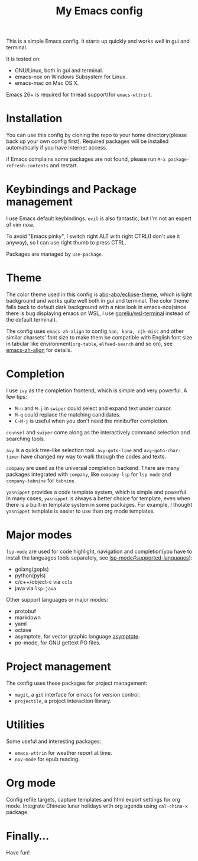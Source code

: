 #+TITLE: My Emacs config

This is a simple Emacs config. It starts up quickly and works well in
gui and terminal.

It is tested on:

- GNU/Linux, both in gui and terminal.
- emacs-nox on Windows Subsystem for Linux.
- emacs-mac on Mac OS X.

Emacs 26+ is required for thread support(for =emacs-wttrin=).

* Installation

You can use this config by cloning the repo to your home
directory(please back up your own config first). Required packages
will be installed automatically if you have internet access.

if Emacs complains some packages are not found, please run
 =M-x package-refresh-contents= and restart.

* Keybindings and Package management

I use Emacs default keybindings. =evil= is also fantastic, but I'm not
an expert of vim now.

To avoid "Emacs pinky", I switch right ALT with right CTRL(I don't use
it anyway), so I can use right thumb to press CTRL.

Packages are managed by =use-package=.

* Theme

The color theme used in this config is [[https://github.com/abo-abo/eclipse-theme][abo-abo/eclipse-theme]], which is
light background and works quite well both in gui and terminal. The
color theme falls back to default dark background with a nice look in
emacs-nox(since there is bug displaying emacs on WSL, I use
[[https://github.com/goreliu/wsl-terminal][goreliu/wsl-terminal]] instead of the default terminal).

The config uses =emacs-zh-align= to config =han, kana, cjk-misc= and
other similar charsets' font size to make them be compatible with
English font size in tabular like environment(=org-table=,
=elfeed-search= and so on), see [[https://github.com/chen-chao/emacs-zh-align][emacs-zh-align]] for details.


* Completion

I use =ivy= as the completion frontend, which is simple and very
powerful. A few tips:

- =M-n= and =M-j= in =swiper= could select and expand text under cursor.
- =M-q= could replace the matching candidates.
- =C-M-j= is useful when you don't need the minibuffer completion.

=counsel= and =swiper= come along as the interactively command
selection and searching tools.

=avy= is a quick tree-like selection tool. =avy-goto-line= and
=avy-goto-char-timer= have changed my way to walk through the codes
and texts.

=company= are used as the universal completion backend. There are many
packages integrated with =company=, like =company-lsp= for =lsp mode=
and =company-tabnine= for =tabnine=.

=yasnippet= provides a code template system, which is simple and
powerful. In many cases, =yasnippet= is always a better choice for
template, even when there is a built-in template system in some
packages.  For example, I thought =yasnippet= template is easier to
use than org mode templates.

* Major modes

=lsp-mode= are used for code highlight, navigation and completion(you
have to install the languages tools separately, see
[[https://github.com/emacs-lsp/lsp-mode#supported-languages][lsp-mode#supported-languages]]):

- golang(gopls)
- python(pyls)
- c/c++/object-c via =ccls=
- java via =lsp-java=

Other support languages or major modes:

- protobuf
- markdown
- yaml
- octave
- asymptote, for vector graphic language [[https://github.com/vectorgraphics/asymptote][asymptote]].
- po-mode, for GNU gettext PO files.

* Project management

The config uses these packages for project management:

- =magit=, a =git= interface for emacs for version control.
- =projectile=, a project interaction library.

* Utilities

Some useful and interesting packages:

- =emacs-wttrin= for weather report at time.
- =nov-mode= for epub reading.

* Org mode

Config refile targets, capture templates and html export settings for org mode.
Integrate Chinese lunar holidays with org agenda using =cal-china-x= package.


* Finally...

Have fun!
